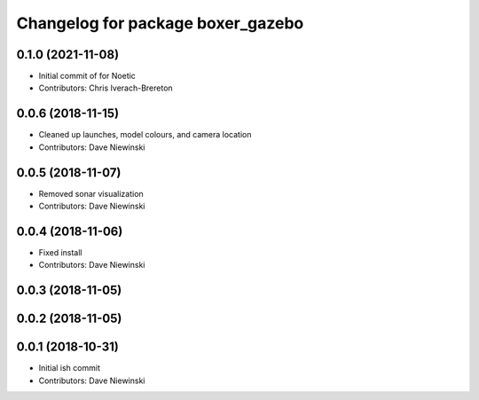 ^^^^^^^^^^^^^^^^^^^^^^^^^^^^^^^^^^
Changelog for package boxer_gazebo
^^^^^^^^^^^^^^^^^^^^^^^^^^^^^^^^^^

0.1.0 (2021-11-08)
------------------

* Initial commit of for Noetic
* Contributors: Chris Iverach-Brereton

0.0.6 (2018-11-15)
------------------
* Cleaned up launches, model colours, and camera location
* Contributors: Dave Niewinski

0.0.5 (2018-11-07)
------------------
* Removed sonar visualization
* Contributors: Dave Niewinski

0.0.4 (2018-11-06)
------------------
* Fixed install
* Contributors: Dave Niewinski

0.0.3 (2018-11-05)
------------------

0.0.2 (2018-11-05)
------------------

0.0.1 (2018-10-31)
------------------
* Initial ish commit
* Contributors: Dave Niewinski
